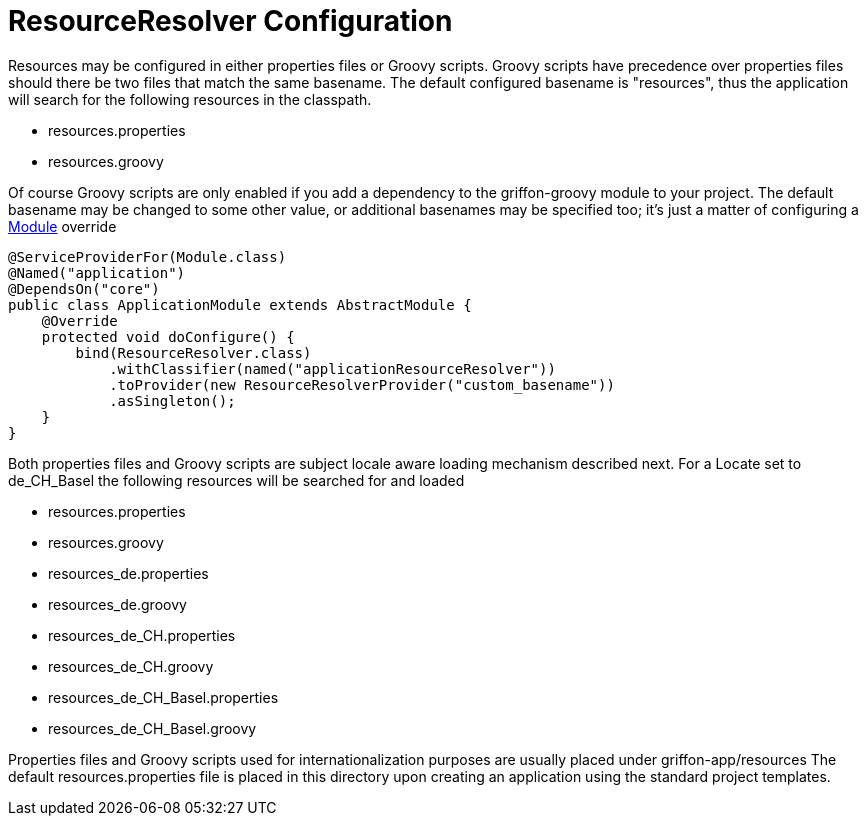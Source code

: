 = ResourceResolver Configuration

Resources may be configured in either properties files or Groovy scripts.
Groovy scripts have precedence over properties files should there be two files that
match the same +basename+. The default configured +basename+ is "+resources+", thus
the application will search for the following resources in the classpath.

 - resources.properties
 - resources.groovy

Of course Groovy scripts are only enabled if you add a dependency to the +griffon-groovy+
module to your project. The default +basename+ may be changed to some other value,
or additional basenames may be specified too; it's just a matter of configuring a
link:api/griffon/core/injection/Module.html[Module] override

[source,java]
[subs="verbatim,attributes"]
----
@ServiceProviderFor(Module.class)
@Named("application")
@DependsOn("core")
public class ApplicationModule extends AbstractModule {
    @Override
    protected void doConfigure() {
        bind(ResourceResolver.class)
            .withClassifier(named("applicationResourceResolver"))
            .toProvider(new ResourceResolverProvider("custom_basename"))
            .asSingleton();
    }
}
----

Both properties files and Groovy scripts are subject locale aware loading mechanism
described next. For a Locate set to +de_CH_Basel+ the following resources will be
searched for and loaded

 - resources.properties
 - resources.groovy
 - resources_de.properties
 - resources_de.groovy
 - resources_de_CH.properties
 - resources_de_CH.groovy
 - resources_de_CH_Basel.properties
 - resources_de_CH_Basel.groovy

Properties files and Groovy scripts used for internationalization purposes are usually
placed under +griffon-app/resources+ The default +resources.properties+ file is placed in
this directory upon creating an application using the standard project templates.